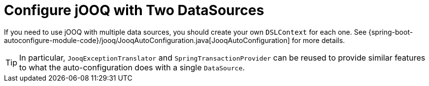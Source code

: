 [[howto.data-access.configure-jooq-with-multiple-datasources]]
= Configure jOOQ with Two DataSources

If you need to use jOOQ with multiple data sources, you should create your own `DSLContext` for each one.
See {spring-boot-autoconfigure-module-code}/jooq/JooqAutoConfiguration.java[JooqAutoConfiguration] for more details.

TIP: In particular, `JooqExceptionTranslator` and `SpringTransactionProvider` can be reused to provide similar features to what the auto-configuration does with a single `DataSource`.
